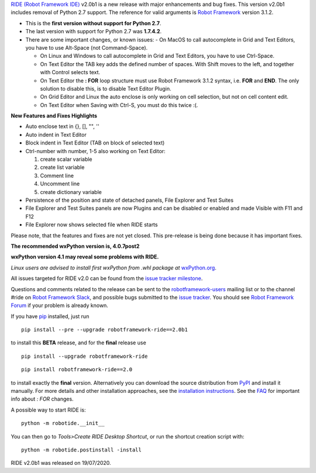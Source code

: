 `RIDE (Robot Framework IDE)`_ v2.0b1 is a new release with major enhancements and bug fixes.
This version v2.0b1 includes removal of Python 2.7 support. The reference for valid arguments is `Robot Framework`_ version 3.1.2.

* This is the **first version without support for Python 2.7**.
* The last version with support for Python 2.7 was **1.7.4.2**.
* There are some important changes, or known issues:
  - On MacOS to call autocomplete in Grid and Text Editors, you have to use Alt-Space (not Command-Space).

  - On Linux and Windows to call autocomplete in Grid and Text Editors, you have to use Ctrl-Space.

  - On Text Editor the TAB key adds the defined number of spaces. With Shift moves to the left, and together with Control selects text.

  - On Text Editor the **: FOR** loop structure must use Robot Framework 3.1.2 syntax, i.e. **FOR** and **END**. The only solution to disable this, is to disable Text Editor Plugin.

  - On Grid Editor and Linux the auto enclose is only working on cell selection, but not on cell content edit.

  - On Text Editor when Saving with Ctrl-S, you must do this twice :(.

**New Features and Fixes Highlights**

* Auto enclose text in {}, [], "", ''
* Auto indent in Text Editor
* Block indent in Text Editor (TAB on block of selected text)
* Ctrl-number with number, 1-5 also working on Text Editor:

  1. create scalar variable
  2. create list variable
  3. Comment line
  4. Uncomment line
  5. create dictionary variable

* Persistence of the position and state of detached panels, File Explorer and Test Suites
* File Explorer and Test Suites panels are now Plugins and can be disabled or enabled and made Visible with F11 and F12
* File Explorer now shows selected file when RIDE starts

Please note, that the features and fixes are not yet closed. This pre-release is being done because it has important fixes.

**The recommended wxPython version is, 4.0.7post2**

**wxPython version 4.1 may reveal some problems with RIDE.**

*Linux users are advised to install first wxPython from .whl package at* `wxPython.org`_.

All issues targeted for RIDE v2.0 can be found
from the `issue tracker milestone`_.

Questions and comments related to the release can be sent to the
`robotframework-users`_ mailing list or to the channel #ride on 
`Robot Framework Slack`_, and possible bugs submitted to the `issue tracker`_.
You should see `Robot Framework Forum`_ if your problem is already known.

If you have pip_ installed, just run

::

   pip install --pre --upgrade robotframework-ride==2.0b1

to install this **BETA** release, and for the **final** release use

::

   pip install --upgrade robotframework-ride

::

   pip install robotframework-ride==2.0

to install exactly the **final** version. Alternatively you can download the source
distribution from PyPI_ and install it manually. For more details and other
installation approaches, see the `installation instructions`_.
See the `FAQ`_ for important info about `: FOR` changes.

A possible way to start RIDE is:

::

    python -m robotide.__init__

You can then go to `Tools>Create RIDE Desktop Shortcut`, or run the shortcut creation script with:

::

    python -m robotide.postinstall -install

RIDE v2.0b1 was released on 19/07/2020.

.. _RIDE (Robot Framework IDE): https://github.com/robotframework/RIDE/
.. _Robot Framework: http://robotframework.org
.. _pip: http://pip-installer.org
.. _PyPI: https://pypi.python.org/pypi/robotframework-ride
.. _issue tracker milestone: https://github.com/robotframework/RIDE/issues?q=milestone%3Av2.0
.. _issue tracker: https://github.com/robotframework/RIDE/issues
.. _robotframework-users: http://groups.google.com/group/robotframework-users
.. _Robot Framework Forum: https://forum.robotframework.org/c/tools/ride/
.. _Robot Framework Slack: https://robotframework-slack-invite.herokuapp.com
.. _installation instructions: https://github.com/robotframework/RIDE/wiki/Installation-Instructions
.. _wxPython.org: https://extras.wxpython.org/wxPython4/extras/linux/gtk3/
.. _FAQ: https://github.com/robotframework/RIDE/wiki/F.A.Q.

